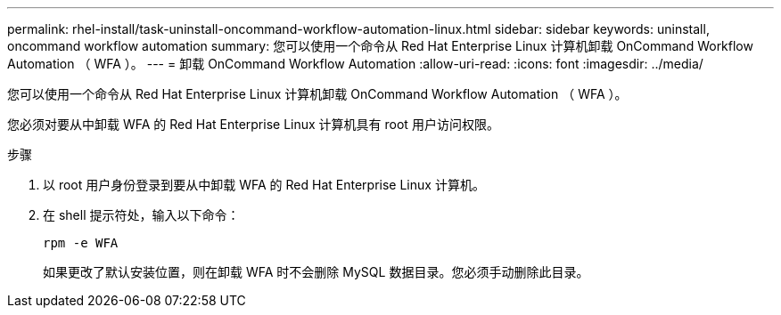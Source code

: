 ---
permalink: rhel-install/task-uninstall-oncommand-workflow-automation-linux.html 
sidebar: sidebar 
keywords: uninstall, oncommand workflow automation 
summary: 您可以使用一个命令从 Red Hat Enterprise Linux 计算机卸载 OnCommand Workflow Automation （ WFA ）。 
---
= 卸载 OnCommand Workflow Automation
:allow-uri-read: 
:icons: font
:imagesdir: ../media/


[role="lead"]
您可以使用一个命令从 Red Hat Enterprise Linux 计算机卸载 OnCommand Workflow Automation （ WFA ）。

您必须对要从中卸载 WFA 的 Red Hat Enterprise Linux 计算机具有 root 用户访问权限。

.步骤
. 以 root 用户身份登录到要从中卸载 WFA 的 Red Hat Enterprise Linux 计算机。
. 在 shell 提示符处，输入以下命令：
+
`rpm -e WFA`

+
如果更改了默认安装位置，则在卸载 WFA 时不会删除 MySQL 数据目录。您必须手动删除此目录。


